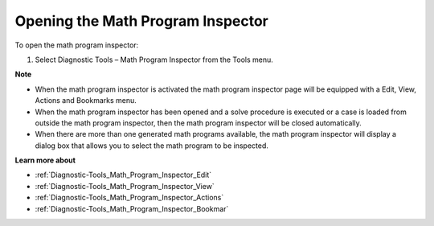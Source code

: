 

.. _Diagnostic-Tools_Opening_the_Math_Program_Inspe:


Opening the Math Program Inspector
==================================

To open the math program inspector:

1.	Select Diagnostic Tools – Math Program Inspector from the Tools menu.



**Note** 

*	When the math program inspector is activated the math program inspector page will be equipped with a Edit, View, Actions and Bookmarks menu.
*	When the math program inspector has been opened and a solve procedure is executed or a case is loaded from outside the math program inspector, then the math program inspector will be closed automatically.
*	When there are more than one generated math programs available, the math program inspector will display a dialog box that allows you to select the math program to be inspected.




**Learn more about** 

*	:ref:`Diagnostic-Tools_Math_Program_Inspector_Edit`  
*	:ref:`Diagnostic-Tools_Math_Program_Inspector_View`  
*	:ref:`Diagnostic-Tools_Math_Program_Inspector_Actions`  
*	:ref:`Diagnostic-Tools_Math_Program_Inspector_Bookmar`  






